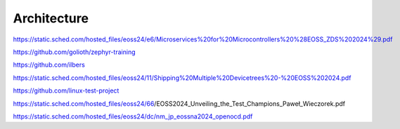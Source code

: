 Architecture
============

https://static.sched.com/hosted_files/eoss24/e6/Microservices%20for%20Microcontrollers%20%28EOSS_ZDS%202024%29.pdf

https://github.com/golioth/zephyr-training

https://github.com/ilbers

https://static.sched.com/hosted_files/eoss24/11/Shipping%20Multiple%20Devicetrees%20-%20EOSS%202024.pdf

https://github.com/linux-test-project

https://static.sched.com/hosted_files/eoss24/66/EOSS2024_Unveiling_the_Test_Champions_Paweł_Wieczorek.pdf

https://static.sched.com/hosted_files/eoss24/dc/nm_jp_eossna2024_openocd.pdf

